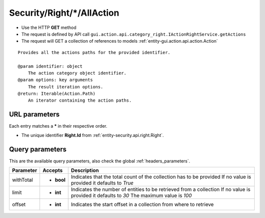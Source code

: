 .. _reuqest-GET-Security/Right/*/AllAction:

**Security/Right/*/AllAction**
==========================================================

* Use the HTTP **GET** method
* The request is defined by API call ``gui.action.api.category_right.IActionRightService.getActions``

* The request will GET a collection of references to models :ref:`entity-gui.action.api.action.Action`

::

   Provides all the actions paths for the provided identifier.
   
   @param identifier: object
       The action category object identifier.
   @param options: key arguments
       The result iteration options.
   @return: Iterable(Action.Path)
       An iterator containing the action paths.


URL parameters
-------------------------------------
Each entry matches a **\*** in their respective order.

* The unique identifier **Right.Id** from :ref:`entity-security.api.right.Right`.


Query parameters
-------------------------------------
This are the available query parameters, also check the global :ref:`headers_parameters`.

+-----------+------------+---------------------------------------------------------------------+
| Parameter |   Accepts  |                             Description                             |
+===========+============+=====================================================================+
| withTotal | * **bool** |                                                                     |
|           |            | Indicates that the total count of the collection has to be provided |
|           |            | If no value is provided it defaults to *True*                       |
+-----------+------------+---------------------------------------------------------------------+
| limit     | * **int**  |                                                                     |
|           |            | Indicates the number of entities to be retrieved from a collection  |
|           |            | If no value is provided it defaults to *30*                         |
|           |            | The maximum value is *100*                                          |
+-----------+------------+---------------------------------------------------------------------+
| offset    | * **int**  |                                                                     |
|           |            | Indicates the start offset in a collection from where to retrieve   |
+-----------+------------+---------------------------------------------------------------------+

